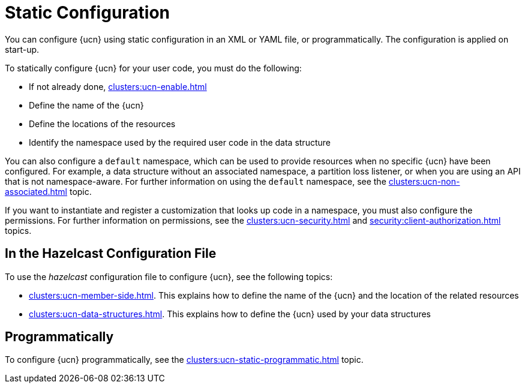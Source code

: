 = Static Configuration
:description: You can configure {ucn} using static configuration in an XML or YAML file, or programmatically. The configuration is applied on start-up. 
:page-enterprise: true
:page-beta: false

{description}

To statically configure {ucn} for your user code, you must do the following:

* If not already done, xref:clusters:ucn-enable.adoc[]
* Define the name of the {ucn}
* Define the locations of the resources
* Identify the namespace used by the required user code in the data structure

You can also configure a `default` namespace, which can be used to provide resources when no specific {ucn} have been configured. For example, a data structure without an associated namespace, a partition loss listener, or when you are using an API that is not namespace-aware. For further information on using the `default` namespace, see the xref:clusters:ucn-non-associated.adoc[] topic.

If you want to instantiate and register a customization that looks up code in a namespace, you must also configure the permissions. For further information on permissions, see the xref:clusters:ucn-security.adoc[] and xref:security:client-authorization.adoc[] topics.

== In the Hazelcast Configuration File

To use the _hazelcast_ configuration file to configure {ucn}, see the following topics:

* xref:clusters:ucn-member-side.adoc[]. This explains how to define the name of the {ucn} and the location of the related resources
* xref:clusters:ucn-data-structures.adoc[]. This explains how to define the {ucn} used by your data structures

== Programmatically

To configure {ucn} programmatically, see the xref:clusters:ucn-static-programmatic.adoc[] topic.
